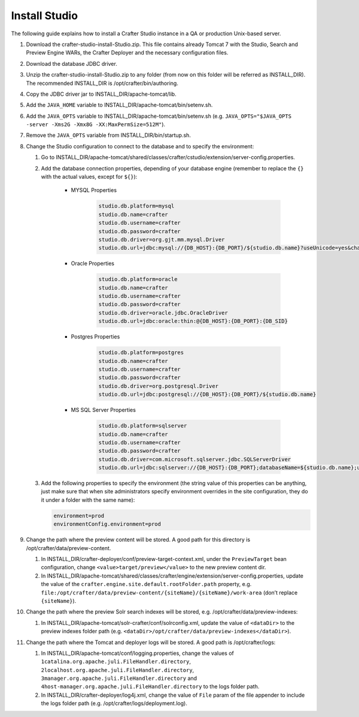 ==============
Install Studio
==============

The following guide explains how to install a Crafter Studio instance in a QA or production Unix-based server.

#.  Download the crafter-studio-install-Studio.zip. This file contains already Tomcat 7 with the Studio, Search and
    Preview Engine WARs, the Crafter Deployer and the necessary configuration files.
#.  Download the database JDBC driver.
#.  Unzip the crafter-studio-install-Studio.zip to any folder (from now on this folder will be referred as
    INSTALL_DIR). The recommended INSTALL_DIR is /opt/crafter/bin/authoring.
#.  Copy the JDBC driver jar to INSTALL_DIR/apache-tomcat/lib.
#.  Add the ``JAVA_HOME`` variable to INSTALL_DIR/apache-tomcat/bin/setenv.sh.
#.  Add the ``JAVA_OPTS`` variable to INSTALL_DIR/apache-tomcat/bin/setenv.sh (e.g. ``JAVA_OPTS="$JAVA_OPTS -server
    -Xms2G -Xmx8G -XX:MaxPermSize=512M"``).
#.  Remove the ``JAVA_OPTS`` variable from INSTALL_DIR/bin/startup.sh.
#.  Change the Studio configuration to connect to the database and to specify the environment:

    #.  Go to INSTALL_DIR/apache-tomcat/shared/classes/crafter/cstudio/extension/server-config.properties.
    #.  Add the database connection properties, depending of your database engine (remember to replace the ``{}`` with
        the actual values, except for ``${}``):

            - MYSQL Properties

                .. code-block:: properties

                    studio.db.platform=mysql
                    studio.db.name=crafter
                    studio.db.username=crafter
                    studio.db.password=crafter
                    studio.db.driver=org.gjt.mm.mysql.Driver
                    studio.db.url=jdbc:mysql://{DB_HOST}:{DB_PORT}/${studio.db.name}?useUnicode=yes&characterEncoding=UTF-8

            - Oracle Properties

                .. code-block:: properties

                    studio.db.platform=oracle
                    studio.db.name=crafter
                    studio.db.username=crafter
                    studio.db.password=crafter
                    studio.db.driver=oracle.jdbc.OracleDriver
                    studio.db.url=jdbc:oracle:thin:@{DB_HOST}:{DB_PORT}:{DB_SID}

            - Postgres Properties

                .. code-block:: properties

                    studio.db.platform=postgres
                    studio.db.name=crafter
                    studio.db.username=crafter
                    studio.db.password=crafter
                    studio.db.driver=org.postgresql.Driver
                    studio.db.url=jdbc:postgresql://{DB_HOST}:{DB_PORT}/${studio.db.name}

            - MS SQL Server Properties

                .. code-block:: properties

                    studio.db.platform=sqlserver
                    studio.db.name=crafter
                    studio.db.username=crafter
                    studio.db.password=crafter
                    studio.db.driver=com.microsoft.sqlserver.jdbc.SQLServerDriver
                    studio.db.url=jdbc:sqlserver://{DB_HOST}:{DB_PORT};databaseName=${studio.db.name};user=${studio.db.username};password=${studio.db.password};

    #.  Add the following properties to specify the environment (the string value of this properties can be anything,
        just make sure that when site administrators specify environment overrides in the site configuration, they do
        it under a folder with the same name):

        .. code-block:: properties

            environment=prod
            environmentConfig.environment=prod

#.  Change the path where the preview content will be stored. A good path for this directory is
    /opt/crafter/data/preview-content.

    #.  In INSTALL_DIR/crafter-deployer/conf/preview-target-context.xml, under the ``PreviewTarget`` bean configuration,
        change ``<value>target/preview</value>`` to the new preview content dir.
    #.  In INSTALL_DIR/apache-tomcat/shared/classes/crafter/engine/extension/server-config.properties, update the value
        of the ``crafter.engine.site.default.rootFolder.path`` property, e.g.
        ``file:/opt/crafter/data/preview-content/{siteName}/{siteName}/work-area`` (don’t replace ``{siteName}``).

#.  Change the path where the preview Solr search indexes will be stored, e.g. /opt/crafter/data/preview-indexes:

    #.  In INSTALL_DIR/apache-tomcat/solr-crafter/conf/solrconfig.xml, update the value of ``<dataDir>`` to the
        preview indexes folder path (e.g. ``<dataDir>/opt/crafter/data/preview-indexes</dataDir>``).

#.  Change the path where the Tomcat and deployer logs will be stored. A good path is /opt/crafter/logs:

    #.  In INSTALL_DIR/apache-tomcat/conf/logging.properties, change the values of
        ``1catalina.org.apache.juli.FileHandler.directory``, ``2localhost.org.apache.juli.FileHandler.directory``,
        ``3manager.org.apache.juli.FileHandler.directory`` and ``4host-manager.org.apache.juli.FileHandler.directory``
        to the logs folder path.
    #.  In INSTALL_DIR/crafter-deployer/log4j.xml, change the value of ``File`` param of the file appender to include
        the logs folder path (e.g. /opt/crafter/logs/deployment.log).


